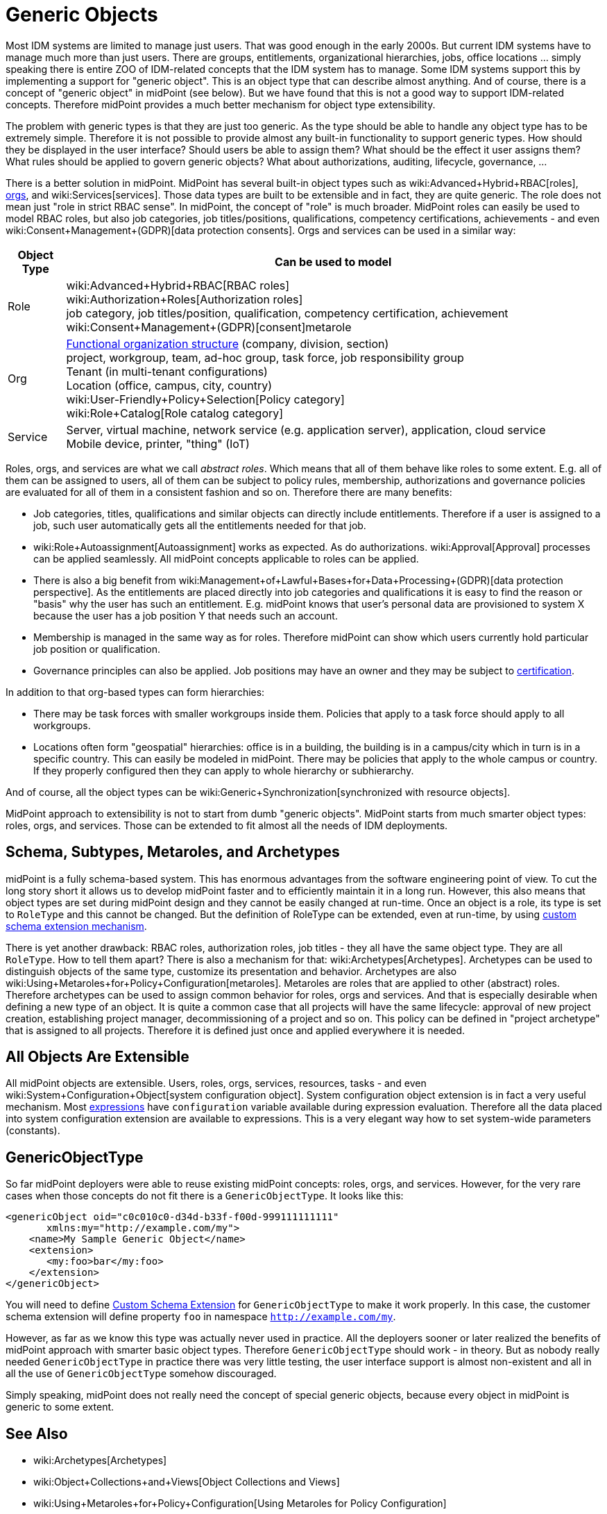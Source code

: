 = Generic Objects
:page-wiki-name: Generic Objects
:page-wiki-id: 26411222
:page-wiki-metadata-create-user: semancik
:page-wiki-metadata-create-date: 2018-07-30T09:53:48.634+02:00
:page-wiki-metadata-modify-user: petr.gasparik
:page-wiki-metadata-modify-date: 2020-01-06T10:31:33.277+01:00
:page-midpoint-feature: true
:page-alias: { "parent" : "/midpoint/features/current/" }
:page-upkeep-status: yellow

Most IDM systems are limited to manage just users.
That was good enough in the early 2000s.
But current IDM systems have to manage much more than just users.
There are groups, entitlements, organizational hierarchies, jobs, office locations ... simply speaking there is entire ZOO of IDM-related concepts that the IDM system has to manage.
Some IDM systems support this by implementing a support for "generic object".
This is an object type that can describe almost anything.
And of course, there is a concept of "generic object" in midPoint (see below).
But we have found that this is not a good way to support IDM-related concepts.
Therefore midPoint provides a much better mechanism for object type extensibility.

The problem with generic types is that they are just too generic.
As the type should be able to handle any object type has to be extremely simple.
Therefore it is not possible to provide almost any built-in functionality to support generic types.
How should they be displayed in the user interface? Should users be able to assign them? What should be the effect it user assigns them? What rules should be applied to govern generic objects? What about authorizations, auditing, lifecycle, governance, ...

There is a better solution in midPoint.
MidPoint has several built-in object types such as wiki:Advanced+Hybrid+RBAC[roles], xref:/midpoint/reference/org/organizational-structure/[orgs], and wiki:Services[services]. Those data types are built to be extensible and in fact, they are quite generic.
The role does not mean just "role in strict RBAC sense".
In midPoint, the concept of "role" is much broader.
MidPoint roles can easily be used to model RBAC roles, but also job categories, job titles/positions, qualifications, competency certifications, achievements - and even wiki:Consent+Management+(GDPR)[data protection consents]. Orgs and services can be used in a similar way:

[%autowidth]
|===
| Object Type | Can be used to model

| Role
| wiki:Advanced+Hybrid+RBAC[RBAC roles] +
wiki:Authorization+Roles[Authorization roles] +
job category, job titles/position, qualification, competency certification, achievement wiki:Consent+Management+(GDPR)[consent]metarole


| Org
| xref:/midpoint/reference/org/organizational-structure/[Functional organization structure] (company, division, section) +
project, workgroup, team, ad-hoc group, task force, job responsibility group +
Tenant (in multi-tenant configurations) +
Location (office, campus, city, country) +
wiki:User-Friendly+Policy+Selection[Policy category] +
wiki:Role+Catalog[Role catalog category]


| Service
| Server, virtual machine, network service (e.g. application server), application, cloud service +
Mobile device, printer, "thing" (IoT)


|===

Roles, orgs, and services are what we call _abstract roles_. Which means that all of them behave like roles to some extent.
E.g. all of them can be assigned to users, all of them can be subject to policy rules, membership, authorizations and governance policies are evaluated for all of them in a consistent fashion and so on.
Therefore there are many benefits:

* Job categories, titles, qualifications and similar objects can directly include entitlements.
Therefore if a user is assigned to a job, such user automatically gets all the entitlements needed for that job.

* wiki:Role+Autoassignment[Autoassignment] works as expected.
As do authorizations.
wiki:Approval[Approval] processes can be applied seamlessly.
All midPoint concepts applicable to roles can be applied.

* There is also a big benefit from wiki:Management+of+Lawful+Bases+for+Data+Processing+(GDPR)[data protection perspective]. As the entitlements are placed directly into job categories and qualifications it is easy to find the reason or "basis" why the user has such an entitlement.
E.g. midPoint knows that user's personal data are provisioned to system X because the user has a job position Y that needs such an account.

* Membership is managed in the same way as for roles.
Therefore midPoint can show which users currently hold particular job position or qualification.

* Governance principles can also be applied.
Job positions may have an owner and they may be subject to xref:/midpoint/reference/roles-policies/certification/[certification].

In addition to that org-based types can form hierarchies:

* There may be task forces with smaller workgroups inside them.
Policies that apply to a task force should apply to all workgroups.

* Locations often form "geospatial" hierarchies: office is in a building, the building is in a campus/city which in turn is in a specific country.
This can easily be modeled in midPoint.
There may be policies that apply to the whole campus or country.
If they properly configured then they can apply to whole hierarchy or subhierarchy.

And of course, all the object types can be wiki:Generic+Synchronization[synchronized with resource objects].

MidPoint approach to extensibility is not to start from dumb "generic objects".
MidPoint starts from much smarter object types: roles, orgs, and services.
Those can be extended to fit almost all the needs of IDM deployments.


== Schema, Subtypes, Metaroles, and Archetypes

midPoint is a fully schema-based system.
This has enormous advantages from the software engineering point of view.
To cut the long story short it allows us to develop midPoint faster and to efficiently maintain it in a long run.
However, this also means that object types are set during midPoint design and they cannot be easily changed at run-time.
Once an object is a role, its type is set to `RoleType` and this cannot be changed.
But the definition of RoleType can be extended, even at run-time, by using xref:/midpoint/reference/schema/custom-schema-extension/[custom schema extension mechanism].

There is yet another drawback: RBAC roles, authorization roles, job titles - they all have the same object type.
They are all `RoleType`. How to tell them apart? There is also a mechanism for that: wiki:Archetypes[Archetypes]. Archetypes can be used to distinguish objects of the same type, customize its presentation and behavior.
Archetypes are also wiki:Using+Metaroles+for+Policy+Configuration[metaroles]. Metaroles are roles that are applied to other (abstract) roles.
Therefore archetypes can be used to assign common behavior for roles, orgs and services.
And that is especially desirable when defining a new type of an object.
It is quite a common case that all projects will have the same lifecycle: approval of new project creation, establishing project manager, decommissioning of a project and so on.
This policy can be defined in "project archetype" that is assigned to all projects.
Therefore it is defined just once and applied everywhere it is needed.


== All Objects Are Extensible

All midPoint objects are extensible.
Users, roles, orgs, services, resources, tasks - and even wiki:System+Configuration+Object[system configuration object]. System configuration object extension is in fact a very useful mechanism.
Most xref:/midpoint/reference/expressions/introduction/[expressions] have `configuration` variable available during expression evaluation.
Therefore all the data placed into system configuration extension are available to expressions.
This is a very elegant way how to set system-wide parameters (constants).


== GenericObjectType

So far midPoint deployers were able to reuse existing midPoint concepts: roles, orgs, and services.
However, for the very rare cases when those concepts do not fit there is a `GenericObjectType`. It looks like this:

[source,xml]
----
<genericObject oid="c0c010c0-d34d-b33f-f00d-999111111111"
       xmlns:my="http://example.com/my">
    <name>My Sample Generic Object</name>
    <extension>
       <my:foo>bar</my:foo>
    </extension>
</genericObject>
----

You will need to define xref:/midpoint/reference/schema/custom-schema-extension/[Custom Schema Extension] for `GenericObjectType` to make it work properly.
In this case, the customer schema extension will define property `foo` in namespace `http://example.com/my`.

However, as far as we know this type was actually never used in practice.
All the deployers sooner or later realized the benefits of midPoint approach with smarter basic object types.
Therefore `GenericObjectType` should work - in theory.
But as nobody really needed `GenericObjectType` in practice there was very little testing, the user interface support is almost non-existent and all in all the use of `GenericObjectType` somehow discouraged.

Simply speaking, midPoint does not really need the concept of special generic objects, because every object in midPoint is generic to some extent.


== See Also

* wiki:Archetypes[Archetypes]

* wiki:Object+Collections+and+Views[Object Collections and Views]

* wiki:Using+Metaroles+for+Policy+Configuration[Using Metaroles for Policy Configuration]

* wiki:Roles,+Metaroles+and+Generic+Synchronization[Roles, Metaroles and Generic Synchronization]

* wiki:Generic+Synchronization[Generic Synchronization]

* wiki:Subtype[Subtype]